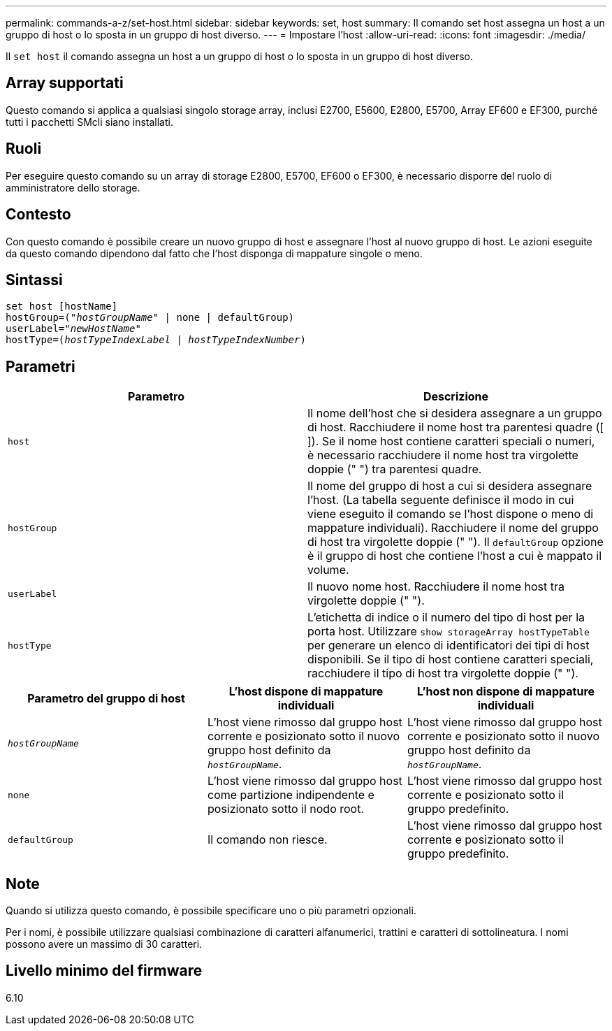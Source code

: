 ---
permalink: commands-a-z/set-host.html 
sidebar: sidebar 
keywords: set, host 
summary: Il comando set host assegna un host a un gruppo di host o lo sposta in un gruppo di host diverso. 
---
= Impostare l'host
:allow-uri-read: 
:icons: font
:imagesdir: ./media/


[role="lead"]
Il `set host` il comando assegna un host a un gruppo di host o lo sposta in un gruppo di host diverso.



== Array supportati

Questo comando si applica a qualsiasi singolo storage array, inclusi E2700, E5600, E2800, E5700, Array EF600 e EF300, purché tutti i pacchetti SMcli siano installati.



== Ruoli

Per eseguire questo comando su un array di storage E2800, E5700, EF600 o EF300, è necessario disporre del ruolo di amministratore dello storage.



== Contesto

Con questo comando è possibile creare un nuovo gruppo di host e assegnare l'host al nuovo gruppo di host. Le azioni eseguite da questo comando dipendono dal fatto che l'host disponga di mappature singole o meno.



== Sintassi

[listing, subs="+macros"]
----
set host [hostName]
hostGroup=pass:quotes[("_hostGroupName_"] | none | defaultGroup)
userLabel=pass:quotes["_newHostName_"]
hostType=pass:quotes[(_hostTypeIndexLabel_ | _hostTypeIndexNumber_)]
----


== Parametri

[cols="2*"]
|===
| Parametro | Descrizione 


 a| 
`host`
 a| 
Il nome dell'host che si desidera assegnare a un gruppo di host. Racchiudere il nome host tra parentesi quadre ([ ]). Se il nome host contiene caratteri speciali o numeri, è necessario racchiudere il nome host tra virgolette doppie (" ") tra parentesi quadre.



 a| 
`hostGroup`
 a| 
Il nome del gruppo di host a cui si desidera assegnare l'host. (La tabella seguente definisce il modo in cui viene eseguito il comando se l'host dispone o meno di mappature individuali). Racchiudere il nome del gruppo di host tra virgolette doppie (" "). Il `defaultGroup` opzione è il gruppo di host che contiene l'host a cui è mappato il volume.



 a| 
`userLabel`
 a| 
Il nuovo nome host. Racchiudere il nome host tra virgolette doppie (" ").



 a| 
`hostType`
 a| 
L'etichetta di indice o il numero del tipo di host per la porta host. Utilizzare `show storageArray hostTypeTable` per generare un elenco di identificatori dei tipi di host disponibili. Se il tipo di host contiene caratteri speciali, racchiudere il tipo di host tra virgolette doppie (" ").

|===
[cols="3*"]
|===
| Parametro del gruppo di host | L'host dispone di mappature individuali | L'host non dispone di mappature individuali 


 a| 
`_hostGroupName_`
 a| 
L'host viene rimosso dal gruppo host corrente e posizionato sotto il nuovo gruppo host definito da `_hostGroupName_`.
 a| 
L'host viene rimosso dal gruppo host corrente e posizionato sotto il nuovo gruppo host definito da `_hostGroupName_`.



 a| 
`none`
 a| 
L'host viene rimosso dal gruppo host come partizione indipendente e posizionato sotto il nodo root.
 a| 
L'host viene rimosso dal gruppo host corrente e posizionato sotto il gruppo predefinito.



 a| 
`defaultGroup`
 a| 
Il comando non riesce.
 a| 
L'host viene rimosso dal gruppo host corrente e posizionato sotto il gruppo predefinito.

|===


== Note

Quando si utilizza questo comando, è possibile specificare uno o più parametri opzionali.

Per i nomi, è possibile utilizzare qualsiasi combinazione di caratteri alfanumerici, trattini e caratteri di sottolineatura. I nomi possono avere un massimo di 30 caratteri.



== Livello minimo del firmware

6.10
